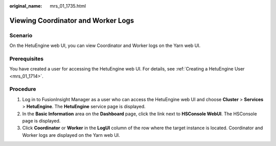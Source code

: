 :original_name: mrs_01_1735.html

.. _mrs_01_1735:

Viewing Coordinator and Worker Logs
===================================

Scenario
--------

On the HetuEngine web UI, you can view Coordinator and Worker logs on the Yarn web UI.

Prerequisites
-------------

You have created a user for accessing the HetuEngine web UI. For details, see :ref:`Creating a HetuEngine User <mrs_01_1714>`.

Procedure
---------

#. Log in to FusionInsight Manager as a user who can access the HetuEngine web UI and choose **Cluster** > **Services** > **HetuEngine**. The **HetuEngine** service page is displayed.
#. In the **Basic Information** area on the **Dashboard** page, click the link next to **HSConsole WebUI**. The HSConsole page is displayed.
#. Click **Coordinator** or **Worker** in the **LogUI** column of the row where the target instance is located. Coordinator and Worker logs are displayed on the Yarn web UI.
